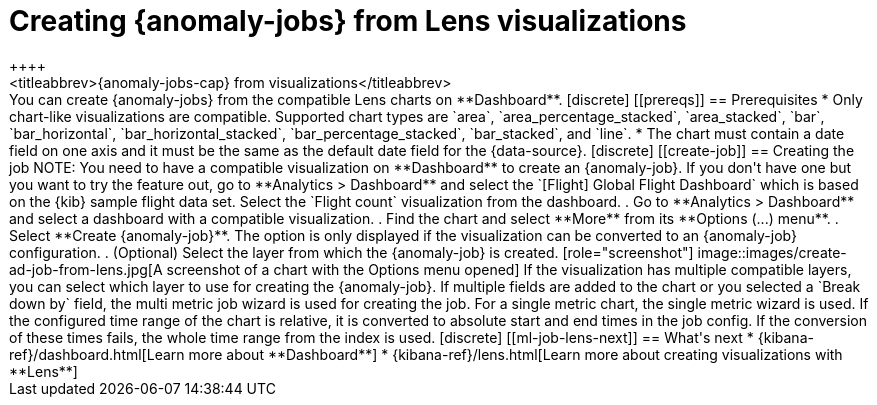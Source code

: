 [role="xpack"]
[[ml-jobs-from-lens]]
= Creating {anomaly-jobs} from Lens visualizations
++++
<titleabbrev>{anomaly-jobs-cap} from visualizations</titleabbrev>
++++

You can create {anomaly-jobs} from the compatible Lens charts on **Dashboard**. 

[discrete]
[[prereqs]]
== Prerequisites

* Only chart-like visualizations are compatible. Supported chart types are 
`area`, `area_percentage_stacked`, `area_stacked`, `bar`, `bar_horizontal`, 
`bar_horizontal_stacked`, `bar_percentage_stacked`, `bar_stacked`, and `line`.

* The chart must contain a date field on one axis and it must be the same as the 
default date field for the {data-source}.


[discrete]
[[create-job]]
== Creating the job

NOTE: You need to have a compatible visualization on **Dashboard** to create an 
{anomaly-job}. If you don't have one but you want to try the feature out, go to 
**Analytics > Dashboard** and select the `[Flight] Global Flight Dashboard` 
which is based on the {kib} sample flight data set. Select the `Flight count` 
visualization from the dashboard.


. Go to **Analytics > Dashboard** and select a dashboard with a compatible 
visualization.
. Find the chart and select **More** from its **Options (...) menu**.
. Select **Create {anomaly-job}**. The option is only displayed if the 
visualization can be converted to an {anomaly-job} configuration.
. (Optional) Select the layer from which the {anomaly-job} is created.

[role="screenshot"]
image::images/create-ad-job-from-lens.jpg[A screenshot of a chart with the Options menu opened]

If the visualization has multiple compatible layers, you can select which layer 
to use for creating the {anomaly-job}. If multiple fields are added to the chart or you  selected a `Break down by` field, the multi metric job wizard is used 
for creating the job. For a single metric chart, the single metric wizard is 
used.

If the configured time range of the chart is relative, it is converted to 
absolute start and end times in the job config. If the conversion of these times 
fails, the whole time range from the index is used.


[discrete]
[[ml-job-lens-next]]
== What's next

* {kibana-ref}/dashboard.html[Learn more about **Dashboard**]
* {kibana-ref}/lens.html[Learn more about creating visualizations with **Lens**]